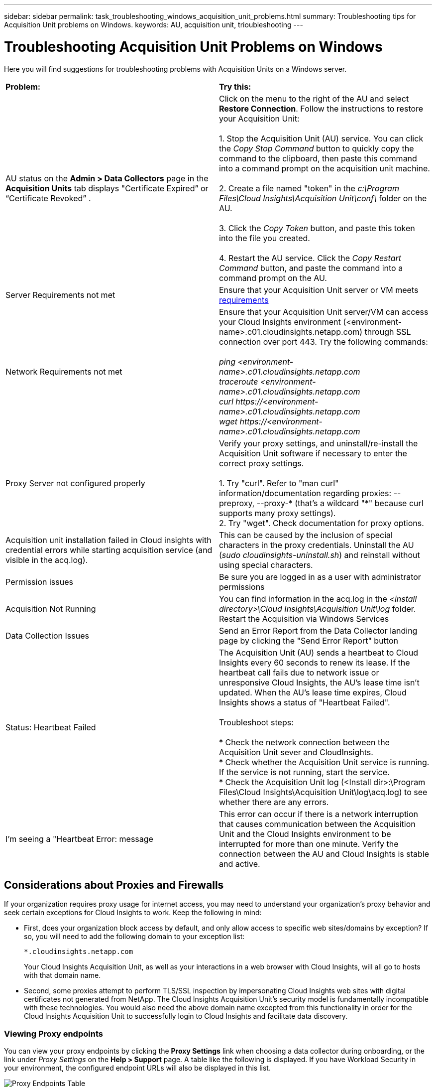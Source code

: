 ---
sidebar: sidebar
permalink: task_troubleshooting_windows_acquisition_unit_problems.html
summary: Troubleshooting tips for Acquisition Unit problems on Windows.
keywords: AU, acquisition unit, trioubleshooting
---

= Troubleshooting Acquisition Unit Problems on Windows
:toc: macro
:hardbreaks:
:toclevels: 1
:nofooter:
:icons: font
:linkattrs:
:imagesdir: ./media/

[.lead]
Here you will find suggestions for troubleshooting problems with Acquisition Units on a Windows server. 

|===
|*Problem:* | *Try this:* 
|AU status on the *Admin > Data Collectors* page in the *Acquisition Units* tab displays "Certificate Expired” or “Certificate Revoked” .
|Click on the menu to the right of the AU and select *Restore Connection*. Follow the instructions to restore your Acquisition Unit:

1. Stop the Acquisition Unit (AU) service. You can click the _Copy Stop Command_ button to quickly copy the command to the clipboard, then paste this command into a command prompt on the acquisition unit machine.

2. Create a file named "token" in the _c:\Program Files\Cloud Insights\Acquisition Unit\conf\_ folder on the AU. 

3. Click the _Copy Token_ button, and paste this token into the file you created. 

4. Restart the AU service. Click the _Copy Restart Command_ button, and paste the command into a command prompt on the AU.

|Server Requirements not met | Ensure that your Acquisition Unit server or VM meets link:concept_acquisition_unit_requirements.html[requirements]

|Network Requirements not met |Ensure that your Acquisition Unit server/VM can access your Cloud Insights environment (<environment-name>.c01.cloudinsights.netapp.com) through SSL connection over port 443. Try the following commands:

 _ping <environment-name>.c01.cloudinsights.netapp.com_
_traceroute <environment-name>.c01.cloudinsights.netapp.com_
_curl \https://<environment-name>.c01.cloudinsights.netapp.com_
_wget \https://<environment-name>.c01.cloudinsights.netapp.com_

|Proxy Server not configured properly | Verify your proxy settings, and uninstall/re-install the Acquisition Unit software if necessary to enter the correct proxy settings. 

1. Try "curl".  Refer to "man curl" information/documentation regarding proxies: --preproxy, --proxy-* (that's a wildcard "*" because curl supports many proxy settings).
2. Try "wget".  Check documentation for proxy options.


|Acquisition unit installation failed in Cloud insights with credential errors while starting acquisition service (and visible in the acq.log).|This can be caused by the inclusion of special characters in the proxy credentials. Uninstall the AU (_sudo cloudinsights-uninstall.sh_) and reinstall without using special characters.

|Permission issues| Be sure you are logged in as a user with administrator permissions

|Acquisition Not Running
|You can find information in the acq.log in the _<install directory>\Cloud Insights\Acquisition Unit\log_ folder.
Restart the Acquisition via Windows Services

|Data Collection Issues
|Send an Error Report from the Data Collector landing page by clicking the "Send Error Report" button

|Status: Heartbeat Failed
|The Acquisition Unit (AU) sends a heartbeat to Cloud Insights every 60 seconds to renew its lease. If the heartbeat call fails due to network issue or unresponsive Cloud Insights, the AU's lease time isn't updated. When the AU's lease time expires, Cloud Insights shows a status of "Heartbeat Failed".

Troubleshoot steps:

* Check the network connection between the Acquisition Unit sever and CloudInsights.
* Check whether the Acquisition Unit service is running. If the service is not running, start the service.
* Check the Acquisition Unit log (<Install dir>:\Program Files\Cloud Insights\Acquisition Unit\log\acq.log) to see whether there are any errors.

|I'm seeing a "Heartbeat Error: message
|This error can occur if there is a network interruption that causes communication between the Acquisition Unit and the Cloud Insights environment to be interrupted for more than one minute. Verify the connection between the AU and Cloud Insights is stable and active.

|===


== Considerations about Proxies and Firewalls

If your organization requires proxy usage for internet access, you may need to understand your organization’s proxy behavior and seek certain exceptions for Cloud Insights to work. Keep the following in mind:

* First, does your organization block access by default, and only allow access to specific web sites/domains by exception? If so, you will need to add the following domain to your exception list:
+
 *.cloudinsights.netapp.com
+
Your Cloud Insights Acquisition Unit, as well as your interactions in a web browser with Cloud Insights, will all go to hosts with that domain name. 

* Second, some proxies attempt to perform TLS/SSL inspection by impersonating Cloud Insights web sites with digital certificates not generated from NetApp. The Cloud Insights Acquisition Unit’s security model is fundamentally incompatible with these technologies. You would also need the above domain name excepted from this functionality in order for the Cloud Insights Acquisition Unit to successfully login to Cloud Insights and facilitate data discovery.

=== Viewing Proxy endpoints

You can view your proxy endpoints by clicking the *Proxy Settings* link when choosing a data collector during onboarding, or the link under _Proxy Settings_ on the *Help > Support* page. A table like the following is displayed. If you have Workload Security in your environment, the configured endpoint URLs will also be displayed in this list.

image:ProxyEndpoints_NewTable.png[Proxy Endpoints Table]

== Resources

Additional troubleshooting tips may be found in the link:https://kb.netapp.com/Advice_and_Troubleshooting/Cloud_Services/Cloud_Insights[NetApp Knowledgebase] (support sign-in required).

Additional support information may be found from the Cloud Insights link:concept_requesting_support.html[Support] page.

